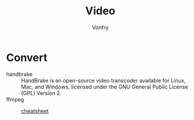 #+TITLE: Video
#+AUTHOR: Vonfry

* Convert
  - handbrake :: HandBrake is an open-source video transcoder available for Linux, Mac, and Windows, licensed under the GNU General Public License (GPL) Version 2.
  - ffmpeg ::
      - [[https://gist.github.com/steven2358/ba153c642fe2bb1e47485962df07c730][cheatsheet]] ::
